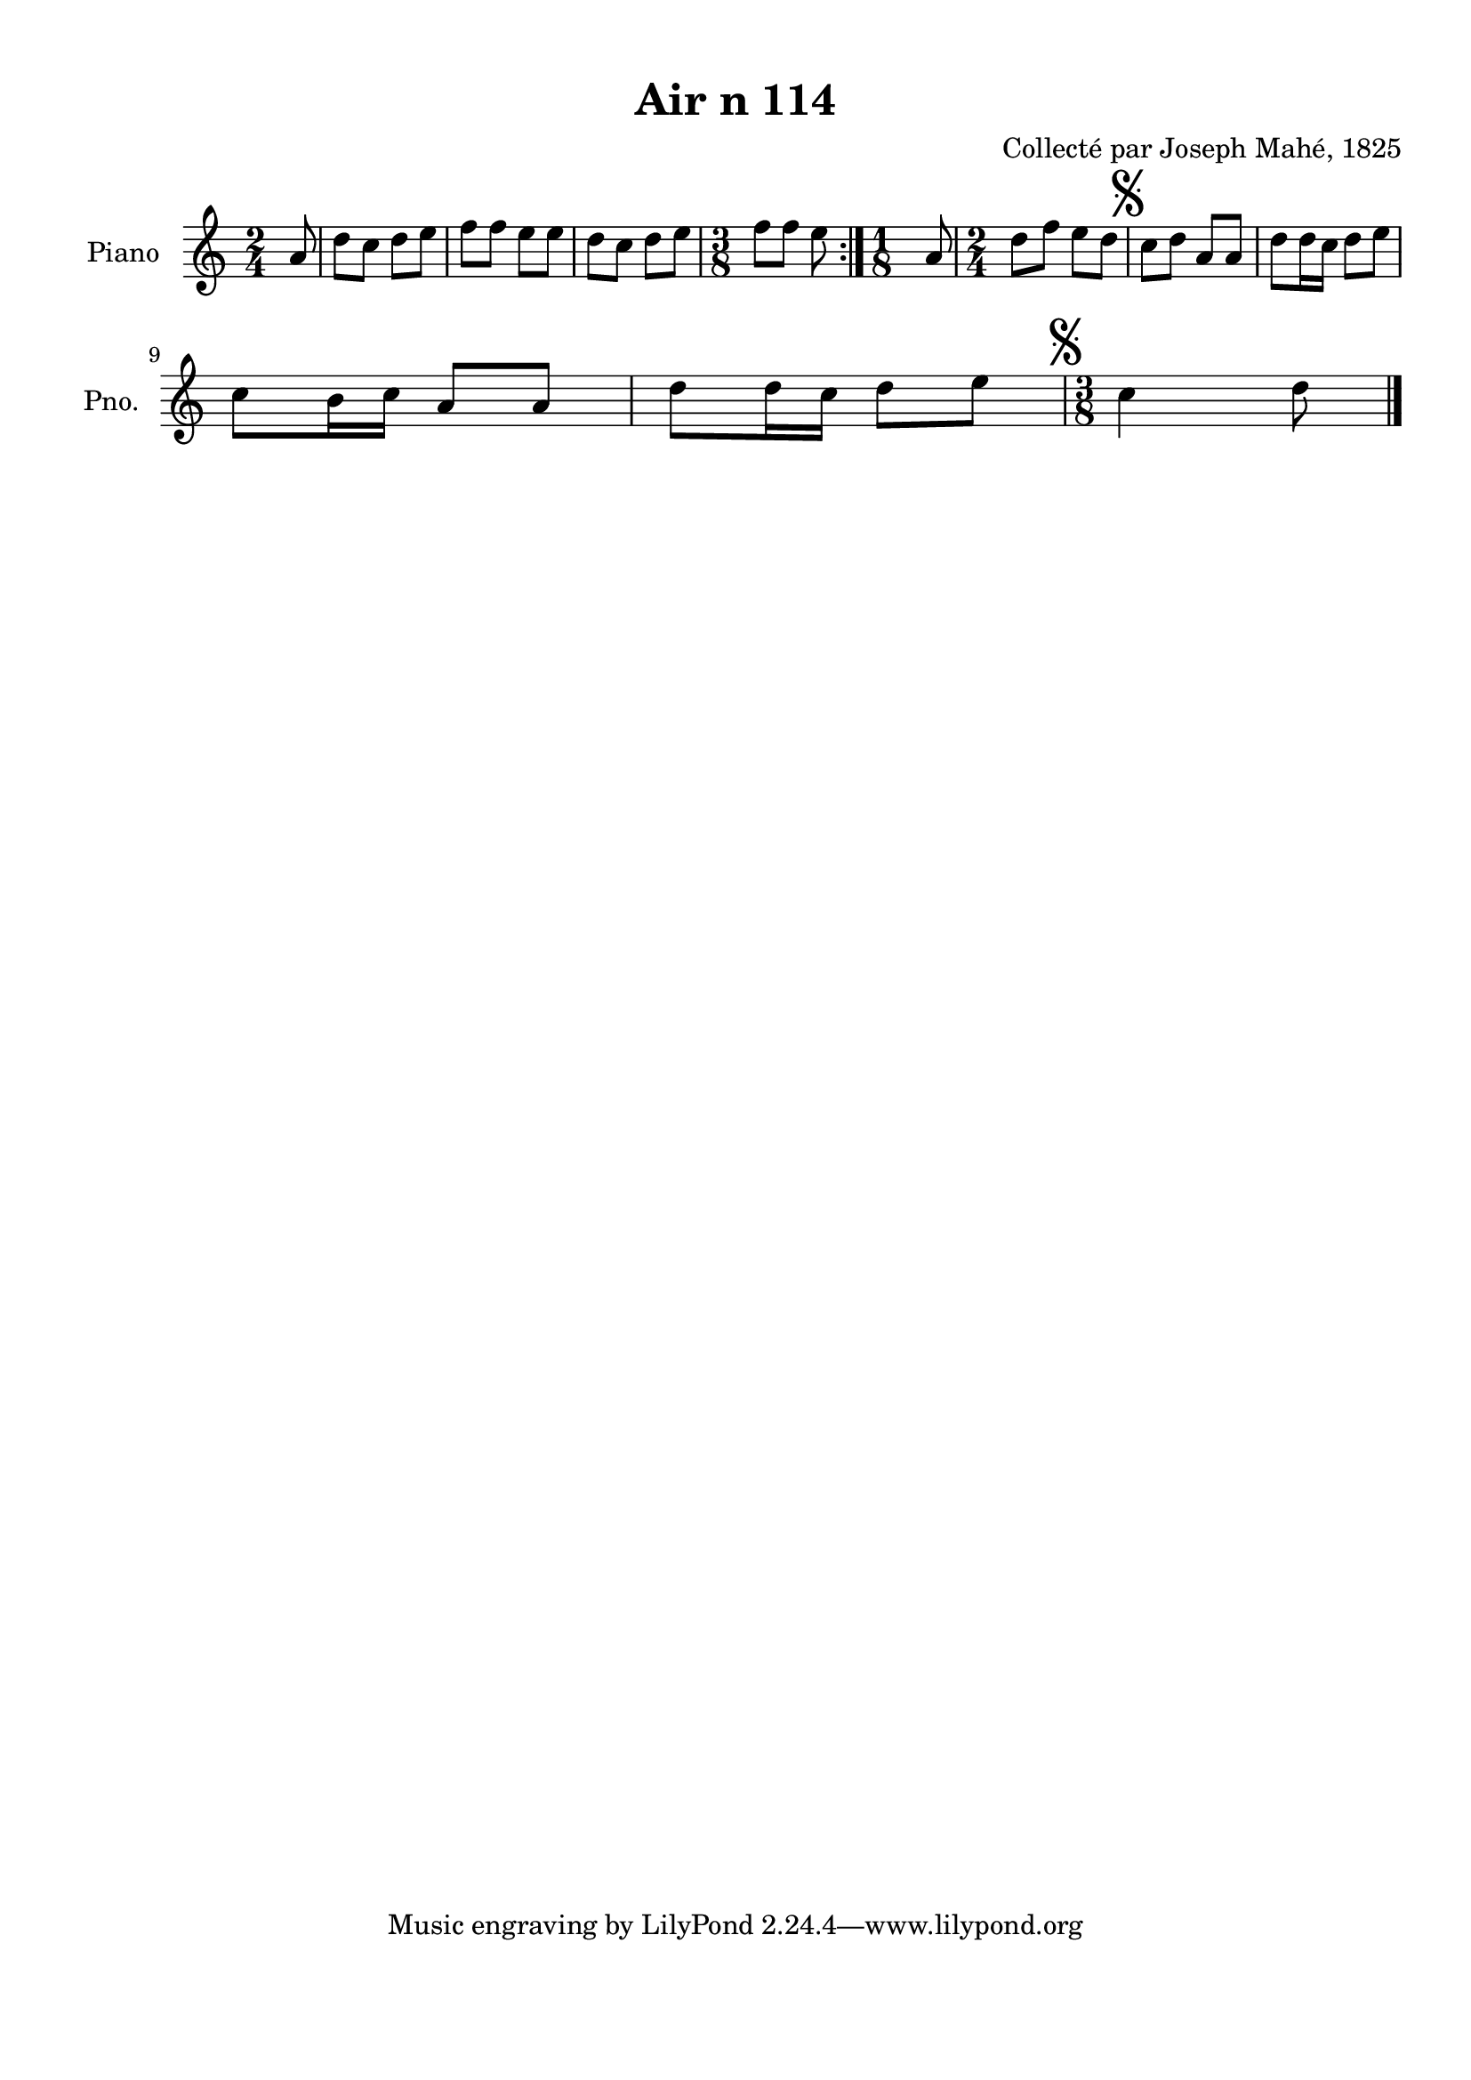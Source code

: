 \version "2.22.2"
% automatically converted by musicxml2ly from Air_n_114.musicxml
\pointAndClickOff

\header {
    title =  "Air n 114"
    composer =  "Collecté par Joseph Mahé, 1825"
    encodingsoftware =  "MuseScore 2.2.1"
    encodingdate =  "2023-05-16"
    encoder =  "Gwenael Piel et Virginie Thion (IRISA, France)"
    source = 
    "Essai sur les Antiquites du departement du Morbihan, Joseph Mahe, 1825"
    }

#(set-global-staff-size 20.158742857142858)
\paper {
    
    paper-width = 21.01\cm
    paper-height = 29.69\cm
    top-margin = 1.0\cm
    bottom-margin = 2.0\cm
    left-margin = 1.0\cm
    right-margin = 1.0\cm
    indent = 1.6161538461538463\cm
    short-indent = 1.292923076923077\cm
    }
\layout {
    \context { \Score
        autoBeaming = ##f
        }
    }
PartPOneVoiceOne =  \relative a' {
    \repeat volta 2 {
        \clef "treble" \time 2/4 \key c \major \partial 8 a8 | % 1
        d8 [ c8 ] d8 [ e8 ] | % 2
        f8 [ f8 ] e8 [ e8 ] | % 3
        d8 [ c8 ] d8 [ e8 ] | % 4
        \time 3/8  f8 [ f8 ] e8 }
    | % 5
    \time 1/8  a,8 | % 6
    \time 2/4  d8 [ f8 ] e8 [ d8
    ] | % 7
    \mark \markup { \musicglyph "scripts.segno" } c8 [
    d8 ] a8 [ a8 ] | % 8
    d8 [ d16 c16 ] d8 [
    e8 ] \break | % 9
    c8 [ b16 c16 ] a8 [ a8
    ] | \barNumberCheck #10
    d8 [ d16 c16 ] d8 [
    e8 ] | % 11
    \time 3/8  \mark \markup { \musicglyph "scripts.segno" } c4
    d8 \bar "|."
    }


% The score definition
\score {
    <<
        
        \new Staff
        <<
            \set Staff.instrumentName = "Piano"
            \set Staff.shortInstrumentName = "Pno."
            
            \context Staff << 
                \mergeDifferentlyDottedOn\mergeDifferentlyHeadedOn
                \context Voice = "PartPOneVoiceOne" {  \PartPOneVoiceOne }
                >>
            >>
        
        >>
    \layout {}
    % To create MIDI output, uncomment the following line:
    %  \midi {\tempo 4 = 100 }
    }

